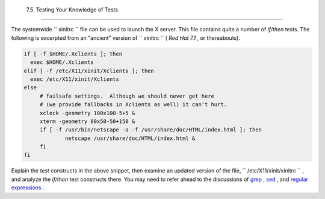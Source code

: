 
  7.5. Testing Your Knowledge of Tests
=====================================

The systemwide ``      xinitrc     `` file can be used to launch the X
server. This file contains quite a number of *if/then* tests. The
following is excerpted from an "ancient" version of
``      xinitrc     `` ( *Red Hat 7.1* , or thereabouts).


.. code:: PROGRAMLISTING

    if [ -f $HOME/.Xclients ]; then
      exec $HOME/.Xclients
    elif [ -f /etc/X11/xinit/Xclients ]; then
      exec /etc/X11/xinit/Xclients
    else
         # failsafe settings.  Although we should never get here
         # (we provide fallbacks in Xclients as well) it can't hurt.
         xclock -geometry 100x100-5+5 &
         xterm -geometry 80x50-50+150 &
         if [ -f /usr/bin/netscape -a -f /usr/share/doc/HTML/index.html ]; then
                 netscape /usr/share/doc/HTML/index.html &
         fi
    fi



Explain the *test* constructs in the above snippet, then examine an
updated version of the file, ``      /etc/X11/xinit/xinitrc     `` , and
analyze the *if/then* test constructs there. You may need to refer ahead
to the discussions of `grep <textproc.html#GREPREF>`__ ,
`sed <sedawk.html#SEDREF>`__ , and `regular
expressions <regexp.html#REGEXREF>`__ .


